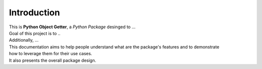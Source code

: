 ============
Introduction
============

| This is **Python Object Getter**, a *Python Package* desinged to ...

| Goal of this project is to ..
| Additionally, ...

| This documentation aims to help people understand what are the package's features and to demonstrate
| how to leverage them for their use cases.
| It also presents the overall package design.
